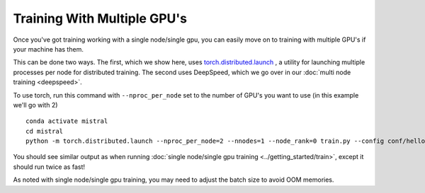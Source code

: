 Training With Multiple GPU's
=======================================

Once you've got training working with a single node/single gpu, you can easily move on to training
with multiple GPU's if your machine has them.

This can be done two ways. The first, which we show here, uses `torch.distributed.launch <https://pytorch.org/docs/stable/distributed.html#launch-utility>`_ , a utility for launching multiple processes per node for distributed training. The second uses DeepSpeed, which we go over in our :doc:`multi node training <deepspeed>`.

To use torch, run this command with ``--nproc_per_node`` set to the number of GPU's you want to use (in this example we'll go with 2) ::

    conda activate mistral
    cd mistral
    python -m torch.distributed.launch --nproc_per_node=2 --nnodes=1 --node_rank=0 train.py --config conf/hello-world.yaml --training_arguments.fp16 true --training_arguments.per_device_train_batch_size 8 --run_id hello-world-single-node-multi-gpu

You should see similar output as when running :doc:`single node/single gpu training <../getting_started/train>`, except it should
run twice as fast!

As noted with single node/single gpu training, you may need to adjust the batch size to avoid OOM memories.
